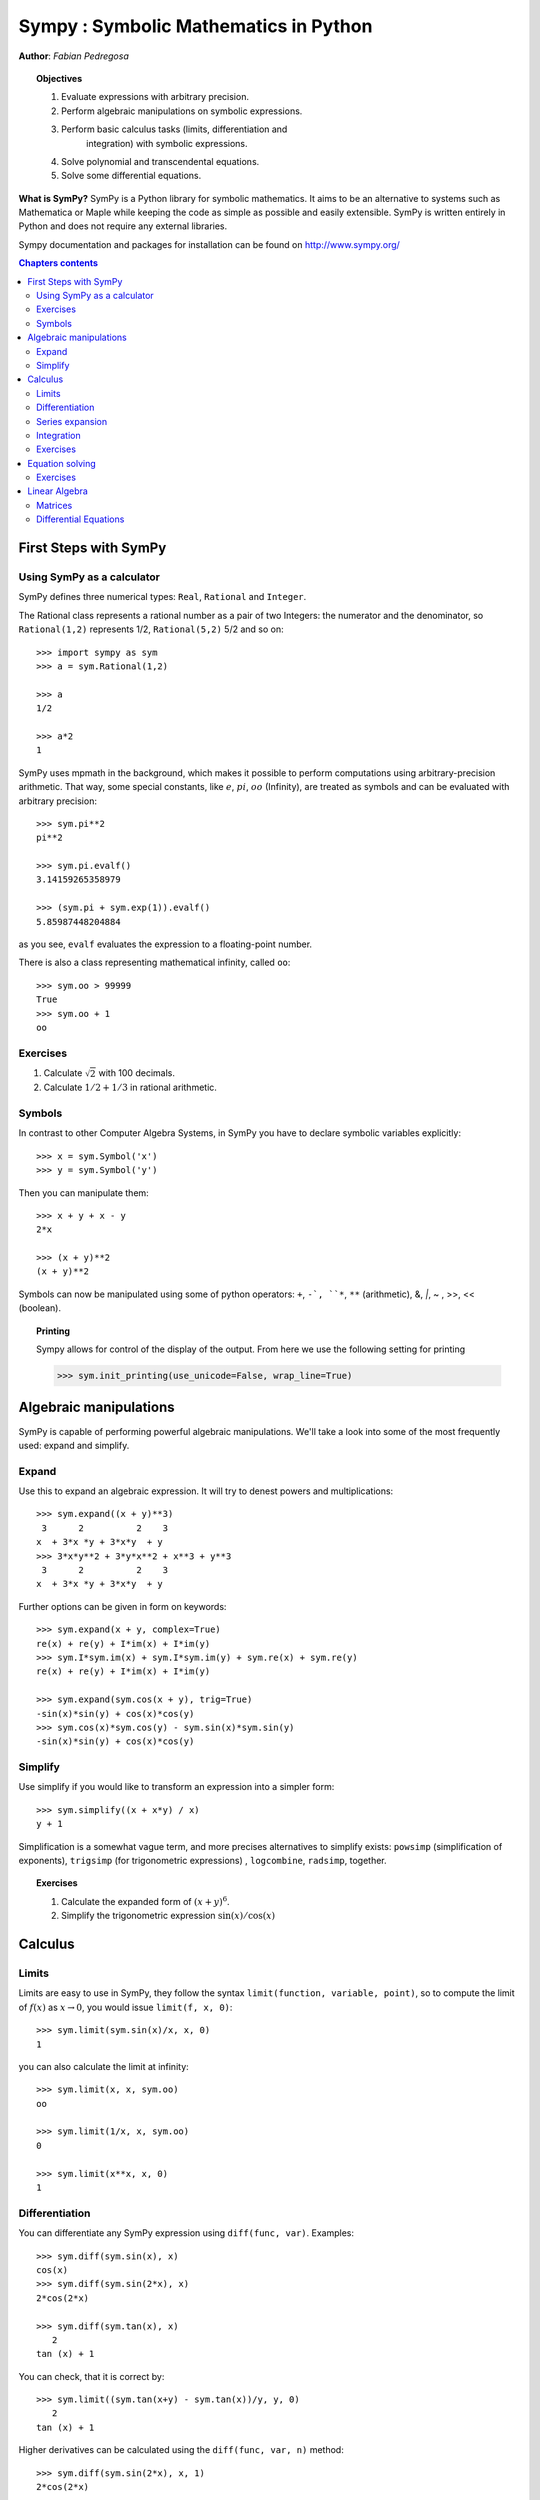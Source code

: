 
.. TODO: bench and fit in 1:30

.. _sympy:

======================================
Sympy : Symbolic Mathematics in Python
======================================

**Author**: *Fabian Pedregosa*

.. topic:: Objectives

    1. Evaluate expressions with arbitrary precision.
    2. Perform algebraic manipulations on symbolic expressions.
    3. Perform basic calculus tasks (limits, differentiation and
        integration) with symbolic expressions.
    4. Solve polynomial and transcendental equations.
    5. Solve some differential equations.

.. role:: input(strong)

**What is SymPy?** SymPy is a Python library for symbolic mathematics. It
aims to be an alternative to systems such as Mathematica or Maple while keeping
the code as simple as possible and easily
extensible.  SymPy is written entirely in Python and does not require any
external libraries.

Sympy documentation and packages for installation can be found on
http://www.sympy.org/

.. contents:: Chapters contents
   :local:
   :depth: 4


First Steps with SymPy
======================


Using SymPy as a calculator
---------------------------

SymPy defines three numerical types: ``Real``, ``Rational`` and ``Integer``.

The Rational class represents a rational number as a pair of two
Integers: the numerator and the denominator, so ``Rational(1,2)``
represents 1/2, ``Rational(5,2)`` 5/2 and so on::

    >>> import sympy as sym
    >>> a = sym.Rational(1,2)

    >>> a
    1/2

    >>> a*2
    1

SymPy uses mpmath in the background, which makes it possible to
perform computations using arbitrary-precision arithmetic. That
way, some special constants, like :math:`e`, :math:`pi`, :math:`oo` (Infinity), 
are treated as
symbols and can be evaluated with arbitrary precision::

    >>> sym.pi**2
    pi**2

    >>> sym.pi.evalf()
    3.14159265358979

    >>> (sym.pi + sym.exp(1)).evalf()
    5.85987448204884

as you see, ``evalf`` evaluates the expression to a floating-point number.

There is also a class representing mathematical infinity, called
``oo``::

    >>> sym.oo > 99999
    True
    >>> sym.oo + 1
    oo


Exercises
---------

1. Calculate :math:`\sqrt{2}` with 100 decimals.
2. Calculate :math:`1/2 + 1/3` in rational arithmetic.


Symbols
-------

In contrast to other Computer Algebra Systems, in SymPy you have to declare
symbolic variables explicitly::

    >>> x = sym.Symbol('x')
    >>> y = sym.Symbol('y')

Then you can manipulate them::

    >>> x + y + x - y
    2*x

    >>> (x + y)**2
    (x + y)**2

Symbols can now be manipulated using some of python operators: ``+``, ``-`, 
``*``, ``**`` (arithmetic), &, `|`, ~ , >>, << (boolean).


.. topic:: **Printing**

   Sympy allows for control of the display of the output. From here we use the 
   following setting for printing

   >>> sym.init_printing(use_unicode=False, wrap_line=True)



Algebraic manipulations
=======================

SymPy is capable of performing powerful algebraic manipulations. We'll
take a look into some of the most frequently used: expand and simplify.

Expand
------

Use this to expand an algebraic expression. It will try to denest
powers and multiplications::

    >>> sym.expand((x + y)**3)
     3      2          2    3
    x  + 3*x *y + 3*x*y  + y 
    >>> 3*x*y**2 + 3*y*x**2 + x**3 + y**3
     3      2          2    3
    x  + 3*x *y + 3*x*y  + y 


Further options can be given in form on keywords::

    >>> sym.expand(x + y, complex=True)
    re(x) + re(y) + I*im(x) + I*im(y)
    >>> sym.I*sym.im(x) + sym.I*sym.im(y) + sym.re(x) + sym.re(y)
    re(x) + re(y) + I*im(x) + I*im(y)

    >>> sym.expand(sym.cos(x + y), trig=True)
    -sin(x)*sin(y) + cos(x)*cos(y)
    >>> sym.cos(x)*sym.cos(y) - sym.sin(x)*sym.sin(y)
    -sin(x)*sin(y) + cos(x)*cos(y)

Simplify
--------

Use simplify if you would like to transform an expression into a
simpler form::

    >>> sym.simplify((x + x*y) / x)
    y + 1


Simplification is a somewhat vague term, and more precises
alternatives to simplify exists: ``powsimp`` (simplification of
exponents), ``trigsimp`` (for trigonometric expressions) , ``logcombine``,
``radsimp``, together.

.. topic:: **Exercises**
   :class: green

   1. Calculate the expanded form of :math:`(x+y)^6`.
   2. Simplify the trigonometric expression :math:`\sin(x) / \cos(x)`

  
Calculus
========

Limits
------

Limits are easy to use in SymPy, they follow the syntax ``limit(function,
variable, point)``, so to compute the limit of :math:`f(x)` as 
:math:`x \rightarrow 0`, you would issue ``limit(f, x, 0)``::

   >>> sym.limit(sym.sin(x)/x, x, 0)
   1

you can also calculate the limit at infinity::

   >>> sym.limit(x, x, sym.oo)
   oo

   >>> sym.limit(1/x, x, sym.oo)
   0

   >>> sym.limit(x**x, x, 0)
   1


.. index:: differentiation, diff

Differentiation
---------------

You can differentiate any SymPy expression using ``diff(func,
var)``. Examples::

    >>> sym.diff(sym.sin(x), x)
    cos(x)
    >>> sym.diff(sym.sin(2*x), x)
    2*cos(2*x)

    >>> sym.diff(sym.tan(x), x)
       2       
    tan (x) + 1

You can check, that it is correct by::

    >>> sym.limit((sym.tan(x+y) - sym.tan(x))/y, y, 0)
       2       
    tan (x) + 1

Higher derivatives can be calculated using the ``diff(func, var, n)`` method::

    >>> sym.diff(sym.sin(2*x), x, 1)
    2*cos(2*x)

    >>> sym.diff(sym.sin(2*x), x, 2)
    -4*sin(2*x)

    >>> sym.diff(sym.sin(2*x), x, 3)
    -8*cos(2*x)


Series expansion
----------------

SymPy also knows how to compute the Taylor series of an expression at
a point. Use ``series(expr, var)``::

    >>> sym.series(sym.cos(x), x)
         2    4        
        x    x     / 6\
    1 - -- + -- + O\x /
        2    24        
    >>> sym.series(1/sym.cos(x), x)
         2      4        
        x    5*x     / 6\
    1 + -- + ---- + O\x /
        2     24         


.. topic:: **Exercises**
   :class: green

   1. Calculate :math:`\lim_{x\rightarrow 0} \sin(x)/x`
   2. Calculate the derivative of :math:`log(x)` for :math:`x`.

.. index:: integration

Integration
-----------

SymPy has support for indefinite and definite integration of transcendental
elementary and special functions via ``integrate()`` facility, which uses
the powerful extended Risch-Norman algorithm and some heuristics and pattern
matching. You can integrate elementary functions::

    >>> sym.integrate(6*x**5, x)
     6
    x 
    >>> sym.integrate(sym.sin(x), x)
    -cos(x)
    >>> sym.integrate(sym.log(x), x)
    x*log(x) - x
    >>> sym.integrate(2*x + sym.sinh(x), x)
     2          
    x  + cosh(x)

Also special functions are handled easily::

    >>> sym.integrate(sym.exp(-x**2)*sym.erf(x), x)
      ____    2   
    \/ pi *erf (x)
    --------------
          4       

It is possible to compute definite integral::

    >>> sym.integrate(x**3, (x, -1, 1))
    0
    >>> sym.integrate(sym.sin(x), (x, 0, sym.pi/2))
    1
    >>> sym.integrate(sym.cos(x), (x, -sym.pi/2, sym.pi/2))
    2

Also improper integrals are supported as well::

    >>> sym.integrate(sym.exp(-x), (x, 0, sym.oo))
    1
    >>> sym.integrate(sym.exp(-x**2), (x, -sym.oo, sym.oo))
      ____
    \/ pi 


.. index:: equations; algebraic, solve


Exercises
---------

  

Equation solving
================

SymPy is able to solve algebraic equations, in one and several
variables::

    In [7]: sym.solve(x**4 - 1, x)
    Out[7]: [I, 1, -1, -I]

As you can see it takes as first argument an expression that is
supposed to be equaled to 0. It is able to solve a large part of
polynomial equations, and is also capable of solving multiple
equations with respect to multiple variables giving a tuple as second
argument::

    In [8]: sym.solve([x + 5*y - 2, -3*x + 6*y - 15], [x, y])
    Out[8]: {y: 1, x: -3}

It also has (limited) support for transcendental equations::

   In [9]: sym.solve(sym.exp(x) + 1, x)
   Out[9]: [pi*I]

Another alternative in the case of polynomial equations is
`factor`. `factor` returns the polynomial factorized into irreducible
terms, and is capable of computing the factorization over various
domains::

   In [10]: f = x**4 - 3*x**2 + 1
   In [11]: sym.factor(f)
   Out[11]: (1 + x - x**2)*(1 - x - x**2)

   In [12]: sym.factor(f, modulus=5)
   Out[12]: (2 + x)**2*(2 - x)**2



SymPy is also able to solve boolean equations, that is, to decide if a
certain boolean expression is satisfiable or not. For this, we use the
function satisfiable::

   In [13]: sym.satisfiable(x & y)
   Out[13]: {x: True, y: True}

This tells us that ``(x & y)`` is True whenever ``x`` and ``y`` are both True. 
If an expression cannot be true, i.e. no values of its arguments can make
the expression True, it will return False::

   In [14]: sym.satisfiable(x & ~x)
   Out[14]: False


Exercises
---------

1. Solve the system of equations :math:`x + y = 2`, :math:`2\cdot x + y = 0`
2. Are there boolean values ``x``, ``y`` that make ``(~x | y) & (~y | x)`` true?


.. Polynomial computations
.. =======================

.. SymPy has a rich module of efficient polynomial routines. Some of the
.. most commonly used methods are factor, gcd


Linear Algebra
==============

.. index:: Matrix

Matrices
--------

Matrices are created as instances from the Matrix class::

    >>> sym.Matrix([[1,0], [0,1]])
    [1  0]
    [    ]
    [0  1]

unlike a NumPy array, you can also put Symbols in it::

    >>> x, y = sym.symbols('x, y')
    >>> A = sym.Matrix([[1,x], [y,1]])
    >>> A
    [1  x]
    [    ]
    [y  1]

    >>> A**2
    [x*y + 1    2*x  ]
    [                ]
    [  2*y    x*y + 1]


.. index:: equations; differential, diff, dsolve

Differential Equations
----------------------

SymPy is capable of solving (some) Ordinary Differential. 
To solve differential equations, use dsolve. First, create
an undefined function by passing cls=Function to the symbols function::

    >>> f, g = sym.symbols('f g', cls=sym.Function)
    
f and g are now undefined functions. We can call f(x), and it will represent
an unknown function::

    >>> f(x)
    f(x)
    
    >>> f(x).diff(x, x) + f(x)
             2      
            d       
    f(x) + ---(f(x))
             2      
           dx       

    >>> sym.dsolve(f(x).diff(x, x) + f(x), f(x))
    f(x) = C1*sin(x) + C2*cos(x)


Keyword arguments can be given to this function in order to help if
find the best possible resolution system. For example, if you know
that it is a separable equations, you can use keyword ``hint='separable'``
to force dsolve to resolve it as a separable equation::

   >>> sym.dsolve(sym.sin(x)*sym.cos(f(x)) + sym.cos(x)*sym.sin(f(x))*f(x).diff(x), f(x), hint='separable') # doctest: +NORMALIZE_WHITESPACE
                 /     _________________\                  /     ________________
                 |    /      C1         |                  |    /      C1        
   [f(x) = - asin|   /  ----------- + 1 | + pi, f(x) = asin|   /  ----------- + 1
                 |  /      2            |                  |  /      2           
                 \\/    sin (x) - 1     /                  \\/    sin (x) - 1    
   <BLANKLINE>
   _\                   /     _________________\             /     ______________
    |                   |    /      C1         |             |    /      C1      
    | + pi, f(x) = -asin|   /  ----------- + 1 |, f(x) = asin|   /  ----------- +
    |                   |  /      2            |             |  /      2         
    /                   \\/    sin (x) - 1     /             \\/    sin (x) - 1  
   <BLANKLINE>
    ___\
       |
     1 |]
       |
       /

.. topic:: **Exercises**
   :class: green

   1. Solve the Bernoulli differential equation

    .. math::
        x \frac{d f(x)}{x} + f(x) - f(x)^2=0

   2. Solve the same equation using ``hint='Bernoulli'``. What do you observe ?
